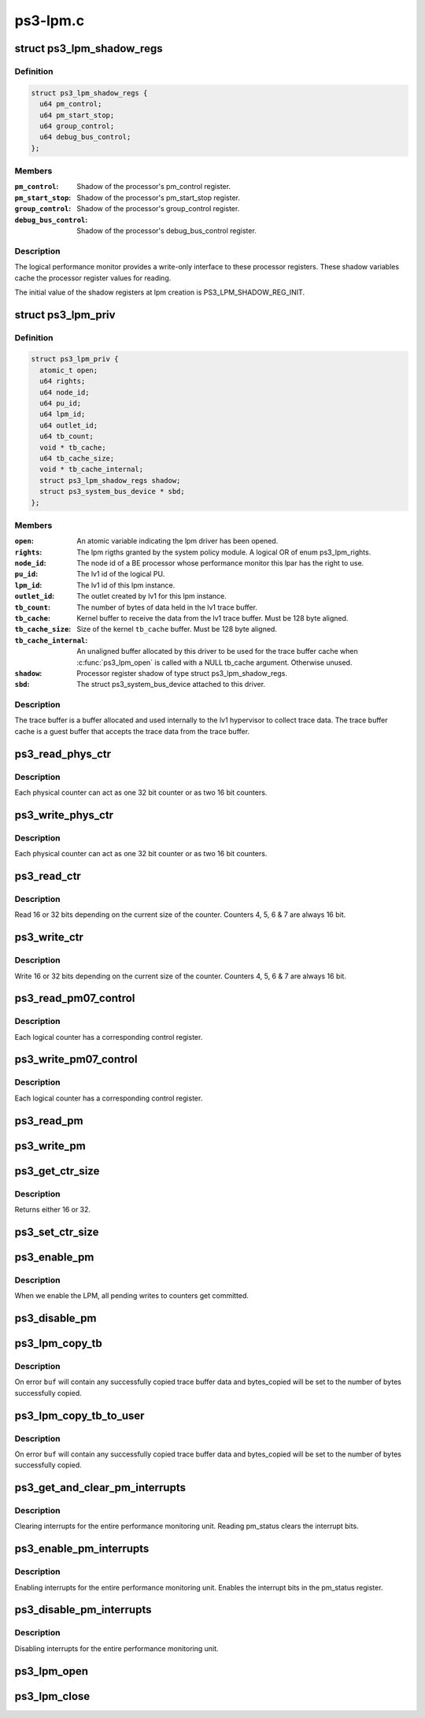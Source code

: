 .. -*- coding: utf-8; mode: rst -*-

=========
ps3-lpm.c
=========


.. _`ps3_lpm_shadow_regs`:

struct ps3_lpm_shadow_regs
==========================

.. c:type:: ps3_lpm_shadow_regs

    Performance monitor shadow registers.


.. _`ps3_lpm_shadow_regs.definition`:

Definition
----------

.. code-block:: c

  struct ps3_lpm_shadow_regs {
    u64 pm_control;
    u64 pm_start_stop;
    u64 group_control;
    u64 debug_bus_control;
  };


.. _`ps3_lpm_shadow_regs.members`:

Members
-------

:``pm_control``:
    Shadow of the processor's pm_control register.

:``pm_start_stop``:
    Shadow of the processor's pm_start_stop register.

:``group_control``:
    Shadow of the processor's group_control register.

:``debug_bus_control``:
    Shadow of the processor's debug_bus_control register.




.. _`ps3_lpm_shadow_regs.description`:

Description
-----------

The logical performance monitor provides a write-only interface to
these processor registers.  These shadow variables cache the processor
register values for reading.

The initial value of the shadow registers at lpm creation is
PS3_LPM_SHADOW_REG_INIT.



.. _`ps3_lpm_priv`:

struct ps3_lpm_priv
===================

.. c:type:: ps3_lpm_priv

    Private lpm device data.


.. _`ps3_lpm_priv.definition`:

Definition
----------

.. code-block:: c

  struct ps3_lpm_priv {
    atomic_t open;
    u64 rights;
    u64 node_id;
    u64 pu_id;
    u64 lpm_id;
    u64 outlet_id;
    u64 tb_count;
    void * tb_cache;
    u64 tb_cache_size;
    void * tb_cache_internal;
    struct ps3_lpm_shadow_regs shadow;
    struct ps3_system_bus_device * sbd;
  };


.. _`ps3_lpm_priv.members`:

Members
-------

:``open``:
    An atomic variable indicating the lpm driver has been opened.

:``rights``:
    The lpm rigths granted by the system policy module.  A logical
    OR of enum ps3_lpm_rights.

:``node_id``:
    The node id of a BE processor whose performance monitor this
    lpar has the right to use.

:``pu_id``:
    The lv1 id of the logical PU.

:``lpm_id``:
    The lv1 id of this lpm instance.

:``outlet_id``:
    The outlet created by lv1 for this lpm instance.

:``tb_count``:
    The number of bytes of data held in the lv1 trace buffer.

:``tb_cache``:
    Kernel buffer to receive the data from the lv1 trace buffer.
    Must be 128 byte aligned.

:``tb_cache_size``:
    Size of the kernel ``tb_cache`` buffer.  Must be 128 byte
    aligned.

:``tb_cache_internal``:
    An unaligned buffer allocated by this driver to be
    used for the trace buffer cache when :c:func:`ps3_lpm_open` is called with a
    NULL tb_cache argument.  Otherwise unused.

:``shadow``:
    Processor register shadow of type struct ps3_lpm_shadow_regs.

:``sbd``:
    The struct ps3_system_bus_device attached to this driver.




.. _`ps3_lpm_priv.description`:

Description
-----------

The trace buffer is a buffer allocated and used internally to the lv1
hypervisor to collect trace data.  The trace buffer cache is a guest
buffer that accepts the trace data from the trace buffer.



.. _`ps3_read_phys_ctr`:

ps3_read_phys_ctr
=================

.. c:function:: u32 ps3_read_phys_ctr (u32 cpu, u32 phys_ctr)

    Read physical counter registers.

    :param u32 cpu:

        *undescribed*

    :param u32 phys_ctr:

        *undescribed*



.. _`ps3_read_phys_ctr.description`:

Description
-----------


Each physical counter can act as one 32 bit counter or as two 16 bit
counters.



.. _`ps3_write_phys_ctr`:

ps3_write_phys_ctr
==================

.. c:function:: void ps3_write_phys_ctr (u32 cpu, u32 phys_ctr, u32 val)

    Write physical counter registers.

    :param u32 cpu:

        *undescribed*

    :param u32 phys_ctr:

        *undescribed*

    :param u32 val:

        *undescribed*



.. _`ps3_write_phys_ctr.description`:

Description
-----------


Each physical counter can act as one 32 bit counter or as two 16 bit
counters.



.. _`ps3_read_ctr`:

ps3_read_ctr
============

.. c:function:: u32 ps3_read_ctr (u32 cpu, u32 ctr)

    Read counter.

    :param u32 cpu:

        *undescribed*

    :param u32 ctr:

        *undescribed*



.. _`ps3_read_ctr.description`:

Description
-----------


Read 16 or 32 bits depending on the current size of the counter.
Counters 4, 5, 6 & 7 are always 16 bit.



.. _`ps3_write_ctr`:

ps3_write_ctr
=============

.. c:function:: void ps3_write_ctr (u32 cpu, u32 ctr, u32 val)

    Write counter.

    :param u32 cpu:

        *undescribed*

    :param u32 ctr:

        *undescribed*

    :param u32 val:

        *undescribed*



.. _`ps3_write_ctr.description`:

Description
-----------


Write 16 or 32 bits depending on the current size of the counter.
Counters 4, 5, 6 & 7 are always 16 bit.



.. _`ps3_read_pm07_control`:

ps3_read_pm07_control
=====================

.. c:function:: u32 ps3_read_pm07_control (u32 cpu, u32 ctr)

    Read counter control registers.

    :param u32 cpu:

        *undescribed*

    :param u32 ctr:

        *undescribed*



.. _`ps3_read_pm07_control.description`:

Description
-----------


Each logical counter has a corresponding control register.



.. _`ps3_write_pm07_control`:

ps3_write_pm07_control
======================

.. c:function:: void ps3_write_pm07_control (u32 cpu, u32 ctr, u32 val)

    Write counter control registers.

    :param u32 cpu:

        *undescribed*

    :param u32 ctr:

        *undescribed*

    :param u32 val:

        *undescribed*



.. _`ps3_write_pm07_control.description`:

Description
-----------


Each logical counter has a corresponding control register.



.. _`ps3_read_pm`:

ps3_read_pm
===========

.. c:function:: u32 ps3_read_pm (u32 cpu, enum pm_reg_name reg)

    Read Other LPM control registers.

    :param u32 cpu:

        *undescribed*

    :param enum pm_reg_name reg:

        *undescribed*



.. _`ps3_write_pm`:

ps3_write_pm
============

.. c:function:: void ps3_write_pm (u32 cpu, enum pm_reg_name reg, u32 val)

    Write Other LPM control registers.

    :param u32 cpu:

        *undescribed*

    :param enum pm_reg_name reg:

        *undescribed*

    :param u32 val:

        *undescribed*



.. _`ps3_get_ctr_size`:

ps3_get_ctr_size
================

.. c:function:: u32 ps3_get_ctr_size (u32 cpu, u32 phys_ctr)

    Get the size of a physical counter.

    :param u32 cpu:

        *undescribed*

    :param u32 phys_ctr:

        *undescribed*



.. _`ps3_get_ctr_size.description`:

Description
-----------


Returns either 16 or 32.



.. _`ps3_set_ctr_size`:

ps3_set_ctr_size
================

.. c:function:: void ps3_set_ctr_size (u32 cpu, u32 phys_ctr, u32 ctr_size)

    Set the size of a physical counter to 16 or 32 bits.

    :param u32 cpu:

        *undescribed*

    :param u32 phys_ctr:

        *undescribed*

    :param u32 ctr_size:

        *undescribed*



.. _`ps3_enable_pm`:

ps3_enable_pm
=============

.. c:function:: void ps3_enable_pm (u32 cpu)

    Enable the entire performance monitoring unit.

    :param u32 cpu:

        *undescribed*



.. _`ps3_enable_pm.description`:

Description
-----------


When we enable the LPM, all pending writes to counters get committed.



.. _`ps3_disable_pm`:

ps3_disable_pm
==============

.. c:function:: void ps3_disable_pm (u32 cpu)

    Disable the entire performance monitoring unit.

    :param u32 cpu:

        *undescribed*



.. _`ps3_lpm_copy_tb`:

ps3_lpm_copy_tb
===============

.. c:function:: int ps3_lpm_copy_tb (unsigned long offset, void *buf, unsigned long count, unsigned long *bytes_copied)

    Copy data from the trace buffer to a kernel buffer.

    :param unsigned long offset:
        Offset in bytes from the start of the trace buffer.

    :param void \*buf:
        Copy destination.

    :param unsigned long count:
        Maximum count of bytes to copy.

    :param unsigned long \*bytes_copied:
        Pointer to a variable that will receive the number of
        bytes copied to ``buf``\ .



.. _`ps3_lpm_copy_tb.description`:

Description
-----------

On error ``buf`` will contain any successfully copied trace buffer data
and bytes_copied will be set to the number of bytes successfully copied.



.. _`ps3_lpm_copy_tb_to_user`:

ps3_lpm_copy_tb_to_user
=======================

.. c:function:: int ps3_lpm_copy_tb_to_user (unsigned long offset, void __user *buf, unsigned long count, unsigned long *bytes_copied)

    Copy data from the trace buffer to a user buffer.

    :param unsigned long offset:
        Offset in bytes from the start of the trace buffer.

    :param void __user \*buf:
        A __user copy destination.

    :param unsigned long count:
        Maximum count of bytes to copy.

    :param unsigned long \*bytes_copied:
        Pointer to a variable that will receive the number of
        bytes copied to ``buf``\ .



.. _`ps3_lpm_copy_tb_to_user.description`:

Description
-----------

On error ``buf`` will contain any successfully copied trace buffer data
and bytes_copied will be set to the number of bytes successfully copied.



.. _`ps3_get_and_clear_pm_interrupts`:

ps3_get_and_clear_pm_interrupts
===============================

.. c:function:: u32 ps3_get_and_clear_pm_interrupts (u32 cpu)

    :param u32 cpu:

        *undescribed*



.. _`ps3_get_and_clear_pm_interrupts.description`:

Description
-----------


Clearing interrupts for the entire performance monitoring unit.
Reading pm_status clears the interrupt bits.



.. _`ps3_enable_pm_interrupts`:

ps3_enable_pm_interrupts
========================

.. c:function:: void ps3_enable_pm_interrupts (u32 cpu, u32 thread, u32 mask)

    :param u32 cpu:

        *undescribed*

    :param u32 thread:

        *undescribed*

    :param u32 mask:

        *undescribed*



.. _`ps3_enable_pm_interrupts.description`:

Description
-----------


Enabling interrupts for the entire performance monitoring unit.
Enables the interrupt bits in the pm_status register.



.. _`ps3_disable_pm_interrupts`:

ps3_disable_pm_interrupts
=========================

.. c:function:: void ps3_disable_pm_interrupts (u32 cpu)

    :param u32 cpu:

        *undescribed*



.. _`ps3_disable_pm_interrupts.description`:

Description
-----------


Disabling interrupts for the entire performance monitoring unit.



.. _`ps3_lpm_open`:

ps3_lpm_open
============

.. c:function:: int ps3_lpm_open (enum ps3_lpm_tb_type tb_type, void *tb_cache, u64 tb_cache_size)

    Open the logical performance monitor device.

    :param enum ps3_lpm_tb_type tb_type:
        Specifies the type of trace buffer lv1 should use for this lpm
        instance, specified by one of enum ps3_lpm_tb_type.

    :param void \*tb_cache:
        Optional user supplied buffer to use as the trace buffer cache.
        If NULL, the driver will allocate and manage an internal buffer.
        Unused when when ``tb_type`` is PS3_LPM_TB_TYPE_NONE.

    :param u64 tb_cache_size:
        The size in bytes of the user supplied ``tb_cache`` buffer.
        Unused when ``tb_cache`` is NULL or ``tb_type`` is PS3_LPM_TB_TYPE_NONE.



.. _`ps3_lpm_close`:

ps3_lpm_close
=============

.. c:function:: int ps3_lpm_close ( void)

    Close the lpm device.

    :param void:
        no arguments

